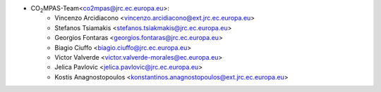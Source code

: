 - CO\ :sub:`2`\ MPAS-Team<co2mpas@jrc.ec.europa.eu>:
    - Vincenzo Arcidiacono <vincenzo.arcidiacono@ext.jrc.ec.europa.eu>
    - Stefanos Tsiamakis <stefanos.tsiakmakis@jrc.ec.europa.eu>
    - Georgios Fontaras <georgios.fontaras@jrc.ec.europa.eu>
    - Biagio Ciuffo <biagio.ciuffo@jrc.ec.europa.eu>
    - Victor Valverde <victor.valverde-morales@ec.europa.eu>
    - Jelica Pavlovic <jelica.pavlovic@jrc.ec.europa.eu>
    - Kostis Anagnostopoulos <konstantinos.anagnostopoulos@ext.jrc.ec.europa.eu>
